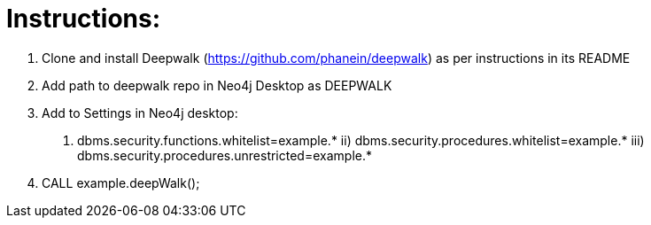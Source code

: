 
= Instructions: 

1. Clone and install Deepwalk (https://github.com/phanein/deepwalk) as per instructions in its README 
2. Add path to deepwalk repo in Neo4j Desktop as DEEPWALK
3. Add to Settings in Neo4j desktop:
i) dbms.security.functions.whitelist=example.* ii) dbms.security.procedures.whitelist=example.* iii) dbms.security.procedures.unrestricted=example.*
4. CALL example.deepWalk();
